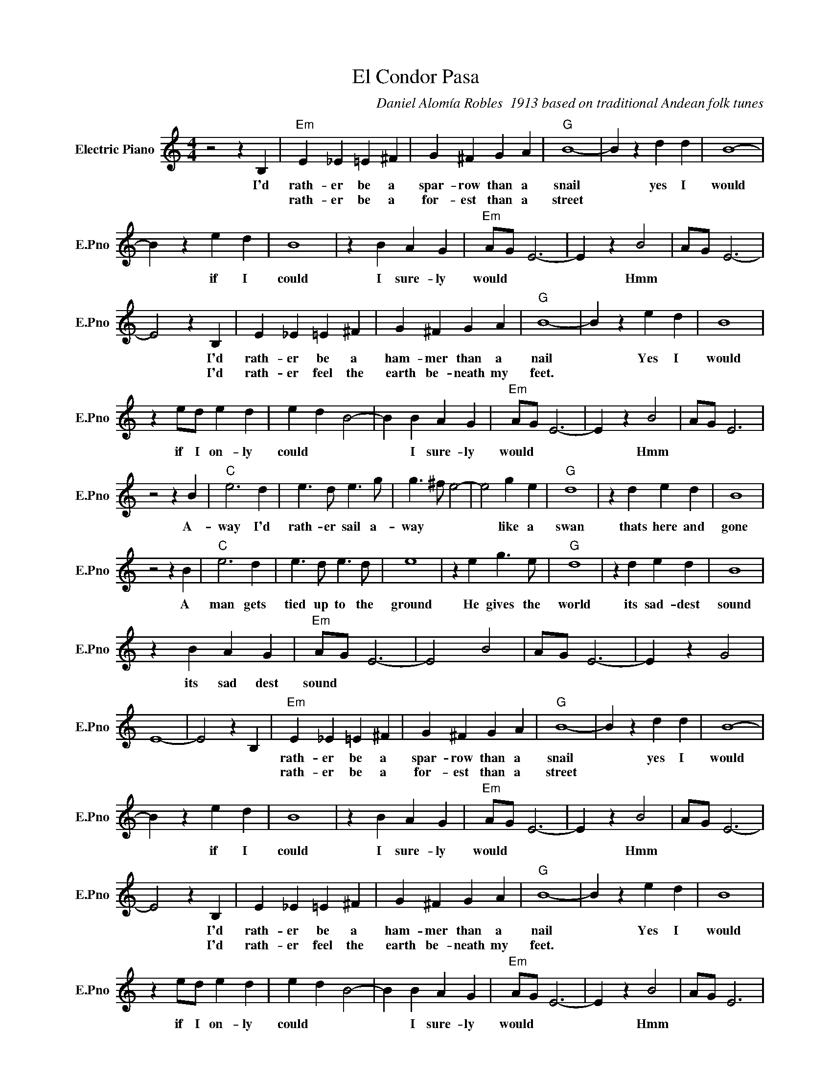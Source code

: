 X:1
T:El Condor Pasa
C:Daniel Alomía Robles  1913 based on traditional Andean folk tunes
L:1/4
M:4/4
I:linebreak $
K:C
V:1 treble nm="Electric Piano" snm="E.Pno"
V:1
 z2 z B, |"Em" E _E =E ^F | G ^F G A |"G" B4- | B z d d | B4- |$ B z e d | B4 | z B A G | %9
w: I'd|rath- er be a|spar- row than a|snail|* yes I|would|* if I|could|I sure- ly|
w: |rath- er be a|for- est than a|street||||||
"Em" A/G/ E3- | E z B2 | A/G/ E3- |$ E2 z B, | E _E =E ^F | G ^F G A |"G" B4- | B z e d | B4 |$ %18
w: would * *|* Hmm||* I'd|rath- er be a|ham- mer than a|nail|* Yes I|would|
w: |||* I'd|rath- er feel the|earth be- neath my|feet.|||
 z e/d/ e d | e d B2- | B B A G |"Em" A/G/ E3- | E z B2 | A/G/ E3 |$ z2 z B |"C" e3 d | %26
w: if I on- ly|could * *|* I sure- ly|would * *|* Hmm||A-|way I'd|
w: ||||||||
 e3/2 d/ e3/2 g/ | g3/2 ^f/ e2- | e2 g e |"G" d4 | z d e d | B4 |$ z2 z B |"C" e3 d | %34
w: rath- er sail a-|way * *|* like a|swan|thats here and|gone|A|man gets|
w: ||||||||
 e3/2 d/ e3/2 d/ | e4 | z e g3/2 e/ |"G" d4 | z d e d | B4 |$ z B A G |"Em" A/G/ E3- | E2 B2 | %43
w: tied up to the|ground|He gives the|world|its sad- dest|sound|its sad dest|sound * *||
w: |||||||||
 A/G/ E3- | E z G2 | E4- | E2 z B, |"Em" E _E =E ^F | G ^F G A |"G" B4- | B z d d | B4- |$ %52
w: ||||rath- er be a|spar- row than a|snail|* yes I|would|
w: ||||rath- er be a|for- est than a|street|||
 B z e d | B4 | z B A G |"Em" A/G/ E3- | E z B2 | A/G/ E3- |$ E2 z B, | E _E =E ^F | G ^F G A | %61
w: * if I|could|I sure- ly|would * *|* Hmm||* I'd|rath- er be a|ham- mer than a|
w: ||||||* I'd|rath- er feel the|earth be- neath my|
"G" B4- | B z e d | B4 |$ z e/d/ e d | e d B2- | B B A G |"Em" A/G/ E3- | E z B2 | A/G/ E3 |$ %70
w: nail|* Yes I|would|if I on- ly|could * *|* I sure- ly|would * *|* Hmm||
w: feet.|||||||||
 z2 z B |"C" e3 d | e3/2 d/ e3/2 g/ | g3/2 ^f/ e2- | e2 g e |"G" d4 | z d e d | B4 |$ z2 z B | %79
w: A-|way I'd|rath- er sail a-|way * *|* like a|swan|thats here and|gone|A|
w: |||||||||
"C" e3 d | e3/2 d/ e3/2 d/ | e4 | z e g3/2 e/ |"G" d4 | z d e d | B4 |$ z B A G |"Em" A/G/ E3- | %88
w: man gets|tied up to the|ground|He gives the|world|its sad- dest|sound|its sad dest|sound * *|
w: |||||||||
 E2 B2 | A/G/ E3- | E z G2 | E4- | E2 z B, | %93
w: |||||
w: |||||

